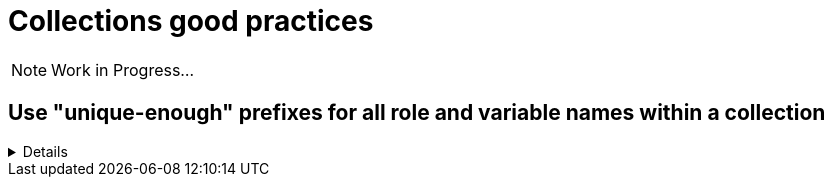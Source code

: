 = Collections good practices

NOTE: Work in Progress...

== Use "unique-enough" prefixes for all role and variable names within a collection

[%collapsible]
====
Explanations:: Every role name in a collection should begin with a prefix that is reasonably similar to the collection name and unique.
If the collection name is short enough, you can of course use it directly.
For variables, either use the collection name (or a short version of it) _and_ the role name (or a short version of it)  as a prefix.
Use the _collection name_ (or a short version of it)  only in case the variable are used in more than one of the collection's roles (see xxx for details).

Rationale:: This avoids confusion when using more than one collection, and it makes it easier to idetify where a role/variable comes from in projects where they are called without the full collection name.

Examples::
+
.Use names like this
[source,yaml]
----
  roles:
    # example using role name and collection name
    - role: redhat_cop.aap_utils.aap_utils_setup_prepare
      vars:
        - __aap_utils_setup_prepare_variable1
        - aap_utils_setup_prepare_variable2
        - __aap_utils_variable3
        - aap_utils_variable4
    # example using shorter versions
    - role: redhat_cop.aap_utils.aap_setup_install
      vars:
        - __aap_setup_install_variable1
        - aap_setup_install_variable2
        - __aap_utils_variable3
        - aap_utils_variable4
        - __aap_install_variable5
        - aap_install_variable4
----
+
.Don't use names like this
[source,yaml]
----
  roles:
    # Don't use role and variable names that don't indicate the collection they belong to
    - role: redhat_cop.aap_utils.setup_prepare
      vars:
        - setup_prepare_variable1
        - __setup_prepare_variable2
        - variable3
        - __variable4
    # example using shorter versions
----
====


